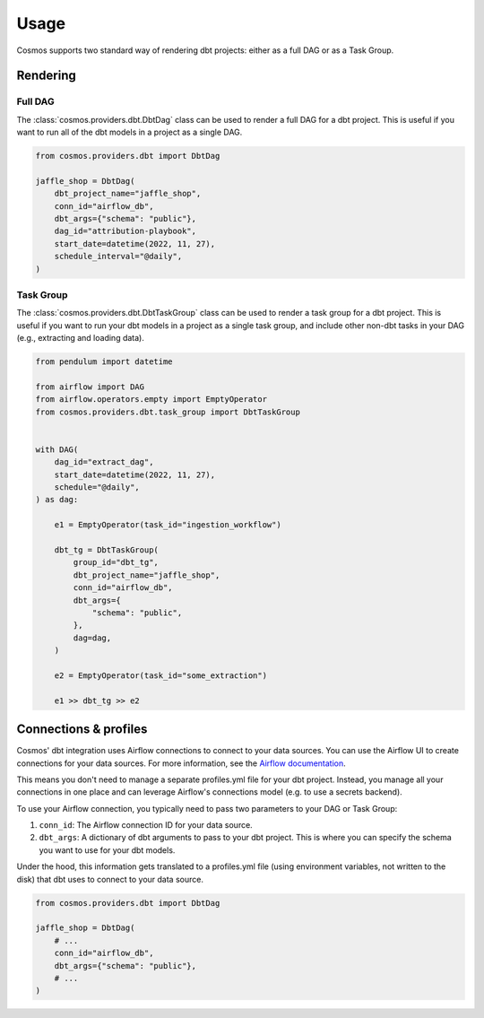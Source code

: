 Usage
======

Cosmos supports two standard way of rendering dbt projects: either as a full DAG or as a Task Group.

Rendering
+++++++++

Full DAG
--------

The :class:`cosmos.providers.dbt.DbtDag` class can be used to render a full DAG for a dbt project. This is useful if you want to run all of the dbt models in a project as a single DAG.

.. code-block:: python

    from cosmos.providers.dbt import DbtDag

    jaffle_shop = DbtDag(
        dbt_project_name="jaffle_shop",
        conn_id="airflow_db",
        dbt_args={"schema": "public"},
        dag_id="attribution-playbook",
        start_date=datetime(2022, 11, 27),
        schedule_interval="@daily",
    )


Task Group
----------

The :class:`cosmos.providers.dbt.DbtTaskGroup` class can be used to render a task group for a dbt project. This is useful if you want to run your dbt models in a project as a single task group, and include other non-dbt tasks in your DAG (e.g., extracting and loading data).

.. code-block:: python

    from pendulum import datetime

    from airflow import DAG
    from airflow.operators.empty import EmptyOperator
    from cosmos.providers.dbt.task_group import DbtTaskGroup


    with DAG(
        dag_id="extract_dag",
        start_date=datetime(2022, 11, 27),
        schedule="@daily",
    ) as dag:

        e1 = EmptyOperator(task_id="ingestion_workflow")

        dbt_tg = DbtTaskGroup(
            group_id="dbt_tg",
            dbt_project_name="jaffle_shop",
            conn_id="airflow_db",
            dbt_args={
                "schema": "public",
            },
            dag=dag,
        )

        e2 = EmptyOperator(task_id="some_extraction")

        e1 >> dbt_tg >> e2


Connections & profiles
+++++++++++++++++++++++++++++++

Cosmos' dbt integration uses Airflow connections to connect to your data sources. You can use the Airflow UI to create connections for your data sources. For more information, see the `Airflow documentation <https://airflow.apache.org/docs/apache-airflow/stable/howto/connection/index.html>`_.

This means you don't need to manage a separate profiles.yml file for your dbt project. Instead, you manage all your connections in one place and can leverage Airflow's connections model (e.g. to use a secrets backend).

To use your Airflow connection, you typically need to pass two parameters to your DAG or Task Group:

1. ``conn_id``: The Airflow connection ID for your data source.
2. ``dbt_args``: A dictionary of dbt arguments to pass to your dbt project. This is where you can specify the schema you want to use for your dbt models.

Under the hood, this information gets translated to a profiles.yml file (using environment variables, not written to the disk) that dbt uses to connect to your data source.

.. code-block:: python

    from cosmos.providers.dbt import DbtDag

    jaffle_shop = DbtDag(
        # ...
        conn_id="airflow_db",
        dbt_args={"schema": "public"},
        # ...
    )

